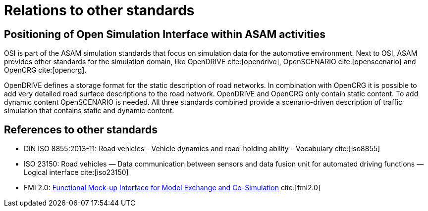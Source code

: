 = Relations to other standards

== Positioning of Open Simulation Interface within ASAM activities

OSI is part of the ASAM simulation standards that focus on simulation data for the automotive environment.
Next to OSI, ASAM provides other standards for the simulation domain, like OpenDRIVE cite:[opendrive], OpenSCENARIO cite:[openscenario] and OpenCRG cite:[opencrg].

OpenDRIVE defines a storage format for the static description of road networks.
In combination with OpenCRG it is possible to add very detailed road surface descriptions to the road network.
OpenDRIVE and OpenCRG only contain static content.
To add dynamic content OpenSCENARIO is needed.
All three standards combined provide a scenario-driven description of traffic simulation that contains static and dynamic content.

== References to other standards

* DIN ISO 8855:2013-11: Road vehicles - Vehicle dynamics and road-holding ability - Vocabulary cite:[iso8855]
* ISO 23150: Road vehicles — Data communication between sensors and data fusion unit for automated driving functions — Logical interface cite:[iso23150]
* FMI 2.0: https://svn.modelica.org/fmi/branches/public/specifications/v2.0/FMI_for_ModelExchange_and_CoSimulation_v2.0.pdf[Functional Mock-up Interface for Model Exchange and Co-Simulation] cite:[fmi2.0]